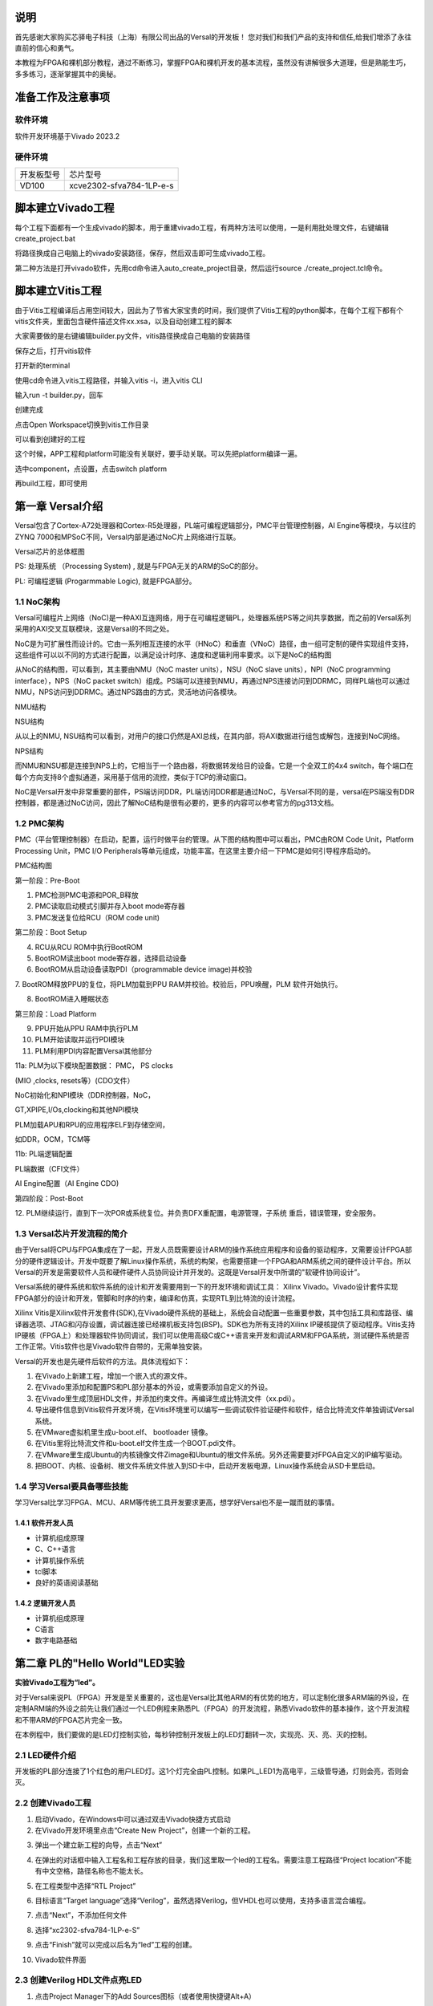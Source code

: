 说明
=====

首先感谢大家购买芯驿电子科技（上海）有限公司出品的Versal的开发板！
您对我们和我们产品的支持和信任,给我们增添了永往直前的信心和勇气。

本教程为FPGA和裸机部分教程，通过不断练习，掌握FPGA和裸机开发的基本流程，虽然没有讲解很多大道理，但是熟能生巧，多多练习，逐渐掌握其中的奥秘。


准备工作及注意事项
==================

软件环境
--------

软件开发环境基于Vivado 2023.2

硬件环境
--------

+---------------------------------+------------------------------------+
| 开发板型号                      | 芯片型号                           |
+---------------------------------+------------------------------------+
| VD100                           | xcve2302-sfva784-1LP-e-s           |
+---------------------------------+------------------------------------+

脚本建立Vivado工程
==================

每个工程下面都有一个生成vivado的脚本，用于重建vivado工程，有两种方法可以使用，一是利用批处理文件，右键编辑create_project.bat

.. image:: images/media/image4.png
   :width: 1.16181in
   :height: 0.24653in

.. image:: images/media/image5.png
   :width: 2.26528in
   :height: 0.91042in

将路径换成自己电脑上的vivado安装路径，保存，然后双击即可生成vivado工程。

.. image:: images/media/image6.png
   :width: 5.09931in
   :height: 0.28889in

第二种方法是打开vivado软件，先用cd命令进入auto_create_project目录，然后运行source
./create_project.tcl命令。

脚本建立Vitis工程
=================

由于Vitis工程编译后占用空间较大，因此为了节省大家宝贵的时间，我们提供了Vitis工程的python脚本，在每个工程下都有个vitis文件夹，里面包含硬件描述文件xx.xsa，以及自动创建工程的脚本

.. image:: images/media/image7.png
   :width: 2.77083in
   :height: 0.77292in

大家需要做的是右键编辑builder.py文件，vitis路径换成自己电脑的安装路径

.. image:: images/media/image8.png
   :width: 3.76042in
   :height: 0.47014in

保存之后，打开vitis软件

.. image:: images/media/image9.png
   :width: 3.18611in
   :height: 2.00833in

打开新的terminal

.. image:: images/media/image10.png
   :width: 3.92222in
   :height: 0.67569in

使用cd命令进入vitis工程路径，并输入vitis -i，进入vitis CLI

.. image:: images/media/image11.png
   :width: 4.89236in
   :height: 1.2125in

输入run -t builder.py，回车

.. image:: images/media/image12.png
   :width: 4.07917in
   :height: 0.43889in

创建完成

.. image:: images/media/image13.png
   :width: 4.22778in
   :height: 1.40972in

点击Open Workspace切换到vitis工作目录

.. image:: images/media/image14.png
   :width: 4.29444in
   :height: 2.11319in

可以看到创建好的工程

.. image:: images/media/image15.png
   :width: 3.68264in
   :height: 1.84306in

这个时候，APP工程和platform可能没有关联好，要手动关联。可以先把platform编译一遍。

.. image:: images/media/image16.png
   :width: 3.67222in
   :height: 0.95764in

选中component，点设置，点击switch platform

.. image:: images/media/image17.png
   :width: 5.22153in
   :height: 4.05833in

.. image:: images/media/image18.png
   :width: 5.09306in
   :height: 1.38611in

再build工程，即可使用

.. image:: images/media/image19.png
   :width: 4.05625in
   :height: 1.15278in

第一章 Versal介绍
==================

Versal包含了Cortex-A72处理器和Cortex-R5处理器，PL端可编程逻辑部分，PMC平台管理控制器，AI
Engine等模块，与以往的ZYNQ
7000和MPSoC不同，Versal内部是通过NoC片上网络进行互联。

.. image:: images/media/image20.png
   :width: 5.83819in
   :height: 5.02917in

Versal芯片的总体框图

PS: 处理系统 （Processing System) , 就是与FPGA无关的ARM的SoC的部分。

PL: 可编程逻辑 (Progarmmable Logic), 就是FPGA部分。

1.1 NoC架构 
------------

Versal可编程片上网络（NoC)是一种AXI互连网络，用于在可编程逻辑PL，处理器系统PS等之间共享数据，而之前的Versal系列采用的AXI交叉互联模块，这是Versal的不同之处。

NoC是为可扩展性而设计的。它由一系列相互连接的水平（HNoC）和垂直（VNoC）路径，由一组可定制的硬件实现组件支持，这些组件可以以不同的方式进行配置，以满足设计时序、速度和逻辑利用率要求。以下是NoC的结构图

.. image:: images/media/image21.png
   :width: 5.84931in
   :height: 3.97153in

从NoC的结构图，可以看到，其主要由NMU（NoC master units），NSU（NoC slave
units），NPI（NoC programming interface），NPS（NoC packet
switch）组成。PS端可以连接到NMU，再通过NPS连接访问到DDRMC，同样PL端也可以通过NMU，NPS访问到DDRMC。通过NPS路由的方式，灵活地访问各模块。

.. image:: images/media/image22.png
   :width: 5.71319in
   :height: 3.05764in

NMU结构

.. image:: images/media/image23.png
   :width: 6.00069in
   :height: 2.40208in

NSU结构

从以上的NMU,
NSU结构可以看到，对用户的接口仍然是AXI总线，在其内部，将AXI数据进行组包或解包，连接到NoC网络。

.. image:: images/media/image24.png
   :width: 2.71458in
   :height: 2.71944in

NPS结构

而NMU和NSU都是连接到NPS上的，它相当于一个路由器，将数据转发给目的设备。它是一个全双工的4x4
switch，每个端口在每个方向支持8个虚拟通道，采用基于信用的流控，类似于TCP的滑动窗口。

NoC是Versal开发中非常重要的部件，PS端访问DDR，PL端访问DDR都是通过NoC，与Versal不同的是，versal在PS端没有DDR控制器，都是通过NoC访问，因此了解NoC结构是很有必要的，更多的内容可以参考官方的pg313文档。

1.2 PMC架构
-------------

PMC（平台管理控制器）在启动，配置，运行时做平台的管理。从下图的结构图中可以看出，PMC由ROM
Code Unit，Platform Processing Unit，PMC I/O
Peripherals等单元组成，功能丰富。在这里主要介绍一下PMC是如何引导程序启动的。

.. image:: images/media/image25.png
   :width: 5.84861in
   :height: 6.04444in

PMC结构图

.. image:: images/media/image26.png
   :width: 4.77431in
   :height: 3.00417in

第一阶段：Pre-Boot

1. PMC检测PMC电源和POR_B释放

2. PMC读取启动模式引脚并存入boot mode寄存器

3. PMC发送复位给RCU（ROM code unit)

.. image:: images/media/image27.png
   :width: 4.62431in
   :height: 3.62917in

第二阶段：Boot Setup

4. RCU从RCU ROM中执行BootROM

5. BootROM读出boot mode寄存器，选择启动设备

6. BootROM从启动设备读取PDI（programmable device image)并校验

7. BootROM释放PPU的复位，将PLM加载到PPU RAM并校验。校验后，PPU唤醒，PLM
软件开始执行。

8. BootROM进入睡眠状态

.. image:: images/media/image28.png
   :width: 4.77431in
   :height: 3.27153in

第三阶段：Load Platform

9. PPU开始从PPU RAM中执行PLM

10. PLM开始读取并运行PDI模块

11. PLM利用PDI内容配置Versal其他部分

11a: PLM为以下模块配置数据： PMC， PS clocks

(MIO ,clocks, resets等）(CDO文件）

NoC初始化和NPI模块（DDR控制器，NoC，

GT,XPIPE,I/Os,clocking和其他NPI模块

PLM加载APU和RPU的应用程序ELF到存储空间，

如DDR，OCM，TCM等

11b: PL端逻辑配置

PL端数据（CFI文件）

AI Engine配置（AI Engine CDO)

.. image:: images/media/image28.png
   :width: 4.77431in
   :height: 3.27153in

第四阶段：Post-Boot

12.
PLM继续运行，直到下一次POR或系统复位。并负责DFX重配置，电源管理，子系统
重启，错误管理，安全服务。

1.3 Versal芯片开发流程的简介
-----------------------------

由于Versal将CPU与FPGA集成在了一起，开发人员既需要设计ARM的操作系统应用程序和设备的驱动程序，又需要设计FPGA部分的硬件逻辑设计。开发中既要了解Linux操作系统，系统的构架，也需要搭建一个FPGA和ARM系统之间的硬件设计平台。所以Versal的开发是需要软件人员和硬件硬件人员协同设计并开发的。这既是Versal开发中所谓的"软硬件协同设计”。

Versal系统的硬件系统和软件系统的设计和开发需要用到一下的开发环境和调试工具：
Xilinx
Vivado。Vivado设计套件实现FPGA部分的设计和开发，管脚和时序的约束，编译和仿真，实现RTL到比特流的设计流程。

Xilinx
Vitis是Xilinx软件开发套件(SDK),在Vivado硬件系统的基础上，系统会自动配置一些重要参数，其中包括工具和库路径、编译器选项、JTAG和闪存设置，调试器连接已经裸机板支持包(BSP)。SDK也为所有支持的Xilinx
IP硬核提供了驱动程序。Vitis支持IP硬核（FPGA上）和处理器软件协同调试，我们可以使用高级C或C++语言来开发和调试ARM和FPGA系统，测试硬件系统是否工作正常。Vitis软件也是Vivado软件自带的，无需单独安装。

Versal的开发也是先硬件后软件的方法。具体流程如下：

1) 在Vivado上新建工程，增加一个嵌入式的源文件。

2) 在Vivado里添加和配置PS和PL部分基本的外设，或需要添加自定义的外设。

3) 在Vivado里生成顶层HDL文件，并添加约束文件。再编译生成比特流文件（xx.pdi）。

4) 导出硬件信息到Vitis软件开发环境，在Vitis环境里可以编写一些调试软件验证硬件和软件，结合比特流文件单独调试Versal系统。

5) 在VMware虚拟机里生成u-boot.elf、 bootloader 镜像。

6) 在Vitis里将比特流文件和u-boot.elf文件生成一个BOOT.pdi文件。

7) 在VMware里生成Ubuntu的内核镜像文件Zimage和Ubuntu的根文件系统。另外还需要要对FPGA自定义的IP编写驱动。

8) 把BOOT、内核、设备树、根文件系统文件放入到SD卡中，启动开发板电源，Linux操作系统会从SD卡里启动。

1.4 学习Versal要具备哪些技能
------------------------------

学习Versal比学习FPGA、MCU、ARM等传统工具开发要求更高，想学好Versal也不是一蹴而就的事情。

1.4.1 软件开发人员
~~~~~~~~~~~~~~~~~~~

-  计算机组成原理

-  C、C++语言

-  计算机操作系统

-  tcl脚本

-  良好的英语阅读基础

1.4.2 逻辑开发人员
~~~~~~~~~~~~~~~~~~~

-  计算机组成原理

-  C语言

-  数字电路基础

第二章 PL的"Hello World"LED实验
================================

**实验Vivado工程为“led”。**

对于Versal来说PL（FPGA）开发是至关重要的，这也是Versal比其他ARM的有优势的地方，可以定制化很多ARM端的外设，在定制ARM端的外设之前先让我们通过一个LED例程来熟悉PL（FPGA）的开发流程，熟悉Vivado软件的基本操作，这个开发流程和不带ARM的FPGA芯片完全一致。

在本例程中，我们要做的是LED灯控制实验，每秒钟控制开发板上的LED灯翻转一次，实现亮、灭、亮、灭的控制。

2.1 LED硬件介绍
----------------

开发板的PL部分连接了1个红色的用户LED灯。这1个灯完全由PL控制。如果PL_LED1为高电平，三级管导通，灯则会亮，否则会灭。

.. image:: images/media/image29.png
   :width: 3.22222in
   :height: 2.47569in

2.2 创建Vivado工程
--------------------

1) 启动Vivado，在Windows中可以通过双击Vivado快捷方式启动

2) 在Vivado开发环境里点击“Create New Project”，创建一个新的工程。

.. image:: images/media/image30.png
   :width: 4.90245in
   :height: 3.54576in

3) 弹出一个建立新工程的向导，点击“Next”

.. image:: images/media/image31.png
   :width: 4.82126in
   :height: 4.08408in

4) 在弹出的对话框中输入工程名和工程存放的目录，我们这里取一个led的工程名。需要注意工程路径“Project
   location”不能有中文空格，路径名称也不能太长。

.. image:: images/media/image32.png
   :width: 4.85347in
   :height: 3.06944in

5) 在工程类型中选择“RTL Project”

.. image:: images/media/image33.png
   :width: 5.26181in
   :height: 3.32917in

6) 目标语言“Target
   language”选择“Verilog”，虽然选择Verilog，但VHDL也可以使用，支持多语言混合编程。

.. image:: images/media/image34.png
   :width: 5.20556in
   :height: 3.27708in

7) 点击“Next”，不添加任何文件

.. image:: images/media/image35.png
   :width: 5.39514in
   :height: 3.34097in

8) 选择“xc2302-sfva784-1LP-e-S”

.. image:: images/media/image36.png
   :width: 5.13403in
   :height: 4.59444in

9) 点击“Finish”就可以完成以后名为“led”工程的创建。

.. image:: images/media/image37.png
   :width: 5.40347in
   :height: 3.40417in

10) Vivado软件界面

.. image:: images/media/image38.png
   :width: 4.61346in
   :height: 3.97672in

2.3 创建Verilog HDL文件点亮LED
-------------------------------

1) 点击Project Manager下的Add Sources图标（或者使用快捷键Alt+A）

.. image:: images/media/image39.png
   :width: 3.88736in
   :height: 2.26719in

2) 选择添加或创建设计源文件“Add or create design sources”,点击“Next”

.. image:: images/media/image40.png
   :width: 5.11453in
   :height: 3.45338in

3) 选择创建文件“Create File”

.. image:: images/media/image41.png
   :width: 5.19748in
   :height: 3.5094in

4) 文件名“File name”设置为“led”，点击“OK”

.. image:: images/media/image42.png
   :width: 4.86244in
   :height: 3.28317in

5) 点击“Finish”,完成“led.v”文件添加

.. image:: images/media/image43.png
   :width: 4.89769in
   :height: 3.30698in

6) 在弹出的模块定义“Define
   Module”,中可以指定“led.v”文件的模块名称“Module
   name”,这里默认不变为“led”，还可以指定一些端口，这里暂时不指定，点击“OK”。

.. image:: images/media/image44.png
   :width: 4.48908in
   :height: 3.21372in

7) 在弹出的对话框中选择“Yes”

.. image:: images/media/image45.png
   :width: 4.33533in
   :height: 3.10366in

8) 双击“led.v”可以打开文件，然后编辑

.. image:: images/media/image46.png
   :width: 4.52898in
   :height: 3.45462in

9) 编写“led.v”,这里定义了一个32位的寄存器timer,
   用于循环计数0~199999999(1秒钟), 计数到199999999(1秒)的时候,
   寄存器timer变为0，并翻转四个LED。这样原来LED是灭的话，就会点亮，如果原来LED为亮的话，就会熄灭。由于输入时钟为200MHz的差分时钟，因此需要添加IBUFDS原语连接差分信号，编写好后的代码如下：

+-----------------------------------------------------------------------+
| \`timescale 1ns **/** 1ps                                             |
|                                                                       |
| **module** led\ **(**                                                 |
|                                                                       |
| //Differential system clock                                           |
|                                                                       |
| **input** sys_clk_p\ **,**                                            |
|                                                                       |
| **input** sys_clk_n\ **,**                                            |
|                                                                       |
| **input** rst_n\ **,**                                                |
|                                                                       |
| **output** **reg** led                                                |
|                                                                       |
| **);**                                                                |
|                                                                       |
| **reg[**\ 31\ **:**\ 0\ **]** timer_cnt\ **;**                        |
|                                                                       |
| **wire** sys_clk **;**                                                |
|                                                                       |
| IBUFDS IBUFDS_inst **(**                                              |
|                                                                       |
| **.**\ O\ **(**\ sys_clk\ **),** // Buffer output                     |
|                                                                       |
| **.**\ I\ **(**\ sys_clk_p\ **),** // Diff_p buffer input (connect    |
| directly to top-level port)                                           |
|                                                                       |
| **.**\ IB\ **(**\ sys_clk_n\ **)** // Diff_n buffer input (connect    |
| directly to top-level port)                                           |
|                                                                       |
| **);**                                                                |
|                                                                       |
| **always@(posedge** sys_clk\ **)**                                    |
|                                                                       |
| **begin**                                                             |
|                                                                       |
| **if** **(!**\ rst_n\ **)**                                           |
|                                                                       |
| **begin**                                                             |
|                                                                       |
| led **<=** 1'b0 **;**                                                 |
|                                                                       |
| timer_cnt **<=** 32'd0 **;**                                          |
|                                                                       |
| **end**                                                               |
|                                                                       |
| **else** **if(**\ timer_cnt **>=** 32'd199_999_999\ **)** //1 second  |
| counter, 200M-1=199999999                                             |
|                                                                       |
| **begin**                                                             |
|                                                                       |
| led **<=** **~**\ led\ **;**                                          |
|                                                                       |
| timer_cnt **<=** 32'd0\ **;**                                         |
|                                                                       |
| **end**                                                               |
|                                                                       |
| **else**                                                              |
|                                                                       |
| **begin**                                                             |
|                                                                       |
| led **<=** led\ **;**                                                 |
|                                                                       |
| timer_cnt **<=** timer_cnt **+** 32'd1\ **;**                         |
|                                                                       |
| **end**                                                               |
|                                                                       |
| **end**                                                               |
|                                                                       |
| **endmodule**                                                         |
+-----------------------------------------------------------------------+

10) 编写好代码后保存

2.4 添加管脚约束
-----------------

Vivado使用的约束文件格式为xdc文件。xdc文件里主要是完成管脚的约束,时钟的约束,
以及组的约束。这里我们需要对led.v程序中的输入输出端口分配到FPGA的真实管脚上。

1) 新建约束文件

.. image:: images/media/image47.png
   :width: 5.99722in
   :height: 2.96736in

2) Create File

.. image:: images/media/image48.png
   :width: 4.95556in
   :height: 3.31319in

.. image:: images/media/image49.png
   :width: 2.33472in
   :height: 1.8in

3) 将复位信号rst_n绑定到PL端的按键，给LED和时钟分配管脚、电平标准，约束如下

.. image:: images/media/image50.png
   :width: 4.82986in
   :height: 1.96389in

+-----------------------------------------------------------------------+
| set_property PACKAGE_PIN AB23 [get_ports sys_clk_p]                   |
|                                                                       |
| set_property PACKAGE_PIN F21 [get_ports rst_n]                        |
|                                                                       |
| set_property PACKAGE_PIN E20 [get_ports led]                          |
|                                                                       |
| set_property IOSTANDARD LVCMOS15 [get_ports led]                      |
|                                                                       |
| set_property IOSTANDARD LVCMOS15 [get_ports rst_n]                    |
|                                                                       |
| set_property IOSTANDARD LVDS15 [get_ports sys_clk_p]                  |
|                                                                       |
| create_clock -period 5.000 -name sys_clk_p -waveform {0.000 2.500}    |
| [get_ports sys_clk_p]                                                 |
+-----------------------------------------------------------------------+

2.5 生成pdi文件
-----------------

1) 编译的过程可以细分为综合、布局布线、生成bit文件等，这里我们直接点击“Generate
   Device Image”,直接生成pdi文件。

.. image:: images/media/image51.png
   :width: 1.8375in
   :height: 0.75069in

2) 在弹出的对话框中可以选择任务数量，这里和CPU核心数有关，一般数字越大，编译越快，点击“OK”

.. image:: images/media/image52.png
   :width: 2.2739in
   :height: 1.78158in

3)  编译的时候发现有报错

    .. image:: images/media/image53.png
       :width: 5.98611in
       :height: 0.78264in

    [DRC CIPS-2] Versal CIPS exists check - wdi: Versal designs must
    contain a CIPS IP in the netlist hierarchy to function properly.
    Please create an instance of the CIPS IP and configure it. Without a
    CIPS IP in the design, Vivado will not generate a CDO for the PMC,
    an elf for the PLM.

    从报错来看，versal设计是必须包含CIPS的，也就是PS端，因此需要添加CIPS核。

4)  选择Create Block Design

    .. image:: images/media/image54.png
       :width: 2.26458in
       :height: 2.29792in

    .. image:: images/media/image55.png
       :width: 3.19792in
       :height: 1.73125in

5)  添加CIPS

    .. image:: images/media/image56.png
       :width: 5.19167in
       :height: 2.67778in

    .. image:: images/media/image57.png
       :width: 2.63333in
       :height: 2.09792in

6)  双击CIPS，选择PL_Subsystem，只有PL端的逻辑

    .. image:: images/media/image58.png
       :width: 4.18542in
       :height: 3.7875in

7)  右键Generate Output products

    .. image:: images/media/image59.png
       :width: 2.89653in
       :height: 1.85833in

    .. image:: images/media/image60.png
       :width: 2.08403in
       :height: 2.85278in

8)  之后右键创建HDL

    .. image:: images/media/image61.png
       :width: 3.44167in
       :height: 1.77569in

    .. image:: images/media/image62.png
       :width: 3.06875in
       :height: 1.50694in

9)  在led.v中例化PS端文件

    .. image:: images/media/image63.png
       :width: 1.49444in
       :height: 0.55972in

    .. image:: images/media/image64.png
       :width: 3.28958in
       :height: 1.52986in

10) 之后再Generate
    Bitstream，编译中没有任何错误，编译完成，弹出一个对话框让我们选择后续操作，可以选择“Open
    Hardware Manger”，当然，也可以选择“Cancel”，我们这里选择
    “Cancel”，先不下载。

.. image:: images/media/image65.png
   :width: 2.51597in
   :height: 1.51181in

2.6 Vivado仿真
---------------

接下来我们不妨小试牛刀，利用Vivado自带的仿真工具来输出波形验证流水灯程序设计结果和我们的预想是否一致（注意：在生成bit文件之前也可以仿真）。具体步骤如下：

1. 设置Vivado的仿真配置，右击SIMULATION中Simulation Settings。

.. image:: images/media/image66.png
   :width: 2.71162in
   :height: 2.82275in

2. 在Simulation
   Settings窗口中进行如下图来配置，这里设置成50ms（根据需要自行设定）,其它按默认设置，单击OK完成。

.. image:: images/media/image67.png
   :width: 4.16967in
   :height: 3.68114in

3. 添加激励测试文件，点击Project Manager下的Add
   Sources图标,按下图设置后单击Next。

.. image:: images/media/image68.png
   :width: 4.24388in
   :height: 2.19655in

4. 点击Create File生成仿真激励文件。

.. image:: images/media/image69.png
   :width: 3.47146in
   :height: 2.72528in

在弹出的对话框中输入激励文件的名字，这里我们输入名为vtf_led_test。

.. image:: images/media/image70.png
   :width: 2.21088in
   :height: 1.80096in

5. 点击Finish按钮返回。

.. image:: images/media/image71.png
   :width: 3.95375in
   :height: 3.03139in

这里我们先不添加IO Ports，点击OK。

.. image:: images/media/image72.png
   :width: 3.1395in
   :height: 2.2426in

在Simulation
Sources目录下多了一个刚才添加的vtf_led_test文件。双击打开这个文件，可以看到里面只有module名的定义，其它都没有。

.. image:: images/media/image73.png
   :width: 4.14019in
   :height: 2.71368in

6. 接下去我们需要编写这个vtf_led_test.v文件的内容。首先定义输入和输出信号，然后需要实例化led_test模块，让led_test程序作为本测试程序的一部分。再添加复位和时钟的激励。完成后的vtf_led_test.v文件如下：

+-----------------------------------------------------------------------+
| \`timescale 1ns **/** 1ps                                             |
|                                                                       |
| // Module Name: vtf_led_test                                          |
|                                                                       |
|                                                                       |
| **module** vtf_led_test\ **;**                                        |
|                                                                       |
| // Inputs                                                             |
|                                                                       |
| **reg** sys_clk_p\ **;**                                              |
|                                                                       |
| **reg** rst_n **;**                                                   |
|                                                                       |
| **wire** sys_clk_n\ **;**                                             |
|                                                                       |
| // Outputs                                                            |
|                                                                       |
| **wire** led\ **;**                                                   |
|                                                                       |
| // Instantiate the Unit Under Test (UUT)                              |
|                                                                       |
| led uut **(**                                                         |
|                                                                       |
| **.**\ sys_clk_p\ **(**\ sys_clk_p\ **),**                            |
|                                                                       |
| **.**\ sys_clk_n\ **(**\ sys_clk_n\ **),**                            |
|                                                                       |
| **.**\ rst_n\ **(**\ rst_n\ **),**                                    |
|                                                                       |
| **.**\ led\ **(**\ led\ **)**                                         |
|                                                                       |
| **);**                                                                |
|                                                                       |
| **initial**                                                           |
|                                                                       |
| **begin**                                                             |
|                                                                       |
| // Initialize Inputs                                                  |
|                                                                       |
| sys_clk_p **=** 0\ **;**                                              |
|                                                                       |
| rst_n **=** 0\ **;**                                                  |
|                                                                       |
| // Wait for global reset to finish                                    |
|                                                                       |
| **#**\ 1000\ **;**                                                    |
|                                                                       |
| rst_n **=** 1\ **;**                                                  |
|                                                                       |
| **end**                                                               |
|                                                                       |
| //Create clock                                                        |
|                                                                       |
| **always** **#**\ 2.5 sys_clk_p **=** **~** sys_clk_p\ **;**          |
|                                                                       |
| **assign** sys_clk_n **=** **~**\ sys_clk_p **;**                     |
|                                                                       |
| **endmodule**                                                         |
+-----------------------------------------------------------------------+

7) 编写好后保存，vtf_led_test.v自动成了这个仿真Hierarchy的顶层了，它下面是设计文件led_test.v。

.. image:: images/media/image74.png
   :width: 2.63408in
   :height: 2.45107in

8) 点击Run Simulation按钮，再选择Run Behavioral
   Simulation。这里我们做一下行为级的仿真就可以了。

.. image:: images/media/image75.png
   :width: 2.88031in
   :height: 3.23482in

如果没有错误，Vivado中的仿真软件开始工作了。

9)
在弹出仿真界面后如下图，界面是仿真软件自动运行到仿真设置的50ms的波形。

.. image:: images/media/image76.png
   :width: 6.00417in
   :height: 1.23611in

由于LED[3：0]在程序中设计的状态变化时间长，而仿真又比较耗时，在这里观测timer[31:0]计数器变化。把它放到Wave中观察(点击Scope界面下的uut，
再右键选择Objects界面下的timer， 在弹出的下拉菜单里选择Add Wave
Window)。

.. image:: images/media/image77.png
   :width: 3.82425in
   :height: 2.22484in

添加后timer显示在Wave的波形界面上，如下图所示。

.. image:: images/media/image78.png
   :width: 4.75283in
   :height: 1.31547in

10) 点击如下标注的Restart按钮复位一下，再点击Run
All按钮。（需要耐心！！！），可以看到仿真波形与设计相符。（注意：仿真的时间越长，仿真的波形文件占用的磁盘空间越大，波形文件在工程目录的xx.sim文件夹）

.. image:: images/media/image79.png
   :width: 4.16502in
   :height: 1.82527in

.. image:: images/media/image80.png
   :width: 6.00417in
   :height: 1.37986in

我们可以看到led的信号会变成1，说明LED灯会变亮。

2.7 下载
----------

1) 连接好开发板的JTAG接口，给开发板上电，注意拔码开关要选择JTAG模式，也就是全部拔到”ON”，“ON”代表的值是0，不用JTAG模式，下载会报错。

.. image:: images/media/image81.png
   :width: 5.50347in
   :height: 3.82569in

.. image:: images/media/image82.png
   :width: 4.09375in
   :height: 2.23403in

2) 在“HARDWARE MANAGER”界面点击“Auto Connect”，自动连接设备

.. image:: images/media/image83.png
   :width: 3.01461in
   :height: 2.12162in

3) 选择芯片，右键“Program Device...”

.. image:: images/media/image84.png
   :width: 3.34583in
   :height: 2.10347in

4) 在弹出窗口中点击“Program”

.. image:: images/media/image85.png
   :width: 3.53194in
   :height: 1.88056in

5) 等待下载

.. image:: images/media/image86.png
   :width: 3.18855in
   :height: 0.87404in

6) 下载完成以后，我们可以看到PL
   LED开始每秒变化一次。到此为止Vivado简单流程体验完成。后面的章节会介绍如果把程序烧录到Flash，需要PS系统的配合才能完成，只有PL的工程不能直接烧写Flash。在”体验ARM，裸机输出”Hello
   World”一章的常见问题中有介绍。

2.8 实验总结
--------------

本章节介绍了如何在PL端开发程序，包括工程建立，约束，仿真等方法，在后续的代码开发方式中皆可参考此方法。

第三章 PL通过NoC读写DDR4实验
=============================

**实验VIvado工程为“pl_rw_ddr”。**

3.1 硬件介绍
--------------

开发板的PL端有4颗16bit ddr4

.. image:: images/media/image87.png
   :width: 4.39028in
   :height: 2.6in

3.2 Vivado工程建立
--------------------

Versal的DDR4是通过NoC访问，因此需要添加NoC IP进行配置。

3.2.1 创建一个Block design并配置NoC
~~~~~~~~~~~~~~~~~~~~~~~~~~~~~~~~~~~~

1)  选择Create Block Design

    .. image:: images/media/image54.png
       :width: 2.26458in
       :height: 2.29792in

    .. image:: images/media/image88.png
       :width: 3.01319in
       :height: 1.87153in

2)  添加CIPS

    .. image:: images/media/image56.png
       :width: 5.19167in
       :height: 2.67778in

    .. image:: images/media/image57.png
       :width: 2.63333in
       :height: 2.09792in

3)  双击CIPS，选择PL_Subsystem，只有PL端的逻辑

    .. image:: images/media/image58.png
       :width: 4.18542in
       :height: 3.7875in

4)  添加NoC IP

    .. image:: images/media/image89.png
       :width: 2.42222in
       :height: 2.80486in

5)  配置NoC

    选择一个AXI Slave和AXI Clock，选择”Single Memory Controller”

    .. image:: images/media/image90.png
       :width: 5.60972in
       :height: 3.17778in

    选择Inputs为PL

    .. image:: images/media/image91.png
       :width: 6in
       :height: 1.225in

    连接port

    .. image:: images/media/image92.png
       :width: 6.01389in
       :height: 1.39028in

    DDR4配置

    .. image:: images/media/image93.png
       :width: 5.39792in
       :height: 3.20069in

    .. image:: images/media/image94.png
       :width: 5.99583in
       :height: 2.42569in

    配置完成，点击OK

6)  配置CIPS，添加复位

    .. image:: images/media/image95.png
       :width: 1.79444in
       :height: 0.89931in

    .. image:: images/media/image96.png
       :width: 3.64028in
       :height: 3.11458in

    .. image:: images/media/image97.png
       :width: 3.52014in
       :height: 3.04236in

    .. image:: images/media/image98.png
       :width: 2.83056in
       :height: 2.25486in

    点击Finish

7)  添加Clocking Wizard，配置输出时钟150MHz，作为PL端读写时钟

    .. image:: images/media/image99.png
       :width: 1.37014in
       :height: 0.62917in

    .. image:: images/media/image100.png
       :width: 5.625in
       :height: 1.73681in

8)  添加IBUFDS为NoC和Clocking
    Wizard提供参考时钟，并导出S00_AXI，CH0_DDR4_0等总线，添加axi_clk,axi_resetn为PL端提供时钟和复位。

    .. image:: images/media/image101.png
       :width: 5.99167in
       :height: 2.18958in

    双击参考时钟引脚，并配置频率为200MHz

    .. image:: images/media/image102.png
       :width: 2.75208in
       :height: 1.58056in

    双击AXI总线，并配置

    .. image:: images/media/image103.png
       :width: 4.45972in
       :height: 3.44375in

    .. image:: images/media/image104.png
       :width: 4.12431in
       :height: 2.81597in

9)  分配地址

    .. image:: images/media/image105.png
       :width: 5.42708in
       :height: 1.325in

    .. image:: images/media/image106.png
       :width: 6.00278in
       :height: 1.41458in

10) Create HDL

    .. image:: images/media/image107.png
       :width: 4.37083in
       :height: 1.55972in

3.2.2 添加其他测试代码
~~~~~~~~~~~~~~~~~~~~~~~~~

其他代码主要功能是读写ddr4并比较数据是否一致，这里不做详细介绍，可参考工程代码。

.. image:: images/media/image108.png
   :width: 3.17708in
   :height: 2.13056in

1) 在mem_test.v中添加mark_debug调试

.. image:: images/media/image109.png
   :width: 3.94143in
   :height: 2.8396in

2) 引脚绑定

   .. image:: images/media/image110.png
      :width: 1.65069in
      :height: 1.32917in

3) 综合

   .. image:: images/media/image111.png
      :width: 1.95694in
      :height: 0.85278in

3. 综合完成后点击Set up debug

   .. image:: images/media/image112.png
      :width: 1.72292in
      :height: 2.53125in

   .. image:: images/media/image113.png
      :width: 3.80139in
      :height: 2.40208in

   .. image:: images/media/image114.png
      :width: 3.98681in
      :height: 2.53333in

   根据需求设置采样点数

   .. image:: images/media/image115.png
      :width: 4.25069in
      :height: 2.7125in

   .. image:: images/media/image116.png
      :width: 4.31111in
      :height: 2.74792in

   之后保存，并生成pdi文件

   .. image:: images/media/image51.png
      :width: 1.8375in
      :height: 0.75069in

3.3 下载调试
--------------

生成pdi文件以后，使用JTAG下载到开发板，在MIG_1窗口会显示DDR4校准等信息

.. image:: images/media/image117.png
   :width: 6.00278in
   :height: 3.32917in

在hw_ila_1中可以查看调试信号

.. image:: images/media/image118.png
   :width: 6in
   :height: 3.0125in


3.4 实验总结
--------------

本实验通过PL端Verilog代码直接读写ddr4，主要了解NoC的配置方法，如何通过NoC访问DDR4，后续的实验中都要用到此配置。

第四章 LVDS液晶屏显示实验
==========================

**实验Vivado工程为“lvds_lcd”。**

本章介绍lvds lcd液晶屏的color bar显示。


4.1 硬件介绍
---------------

ALINX黑金7寸LCD屏模块(AN7000)采用IVO的7寸TFT LCD液晶屏,
液晶屏的型号为M070AWAD R0。AN7000 LCD屏模块由TFT
液晶屏和驱动板组成，具体参数可以参考AN7000的用户手册。AN7000实物照片如下：

.. image:: images/media/image119.png
   :alt: \_K4A5291
   :width: 5.37431in
   :height: 3.34722in

AN7000 LCD屏正面图

4.2 程序设计
-------------

1) 与PL的“Hello World” LED实验一样，添加一个block
   design，并添加CIPS核，配置成PL Subsystem

   .. image:: images/media/image120.png
      :width: 2.17639in
      :height: 1.05556in

2. 添加LVDS LCD的控制器IP

   .. image:: images/media/image121.png
      :width: 1.78542in
      :height: 1.19028in

3. 添加Advanced IO Wizard，并配置

   .. image:: images/media/image122.png
      :width: 4.32222in
      :height: 3.34167in

   .. image:: images/media/image123.png
      :width: 4.3in
      :height: 2.89028in

   .. image:: images/media/image124.png
      :width: 4.62847in
      :height: 2.30694in

4. 连接如下

   .. image:: images/media/image125.png
      :width: 5.68681in
      :height: 2.65486in

5. 添加color bar文件，并拖到block design中，并连接

   .. image:: images/media/image126.png
      :width: 3.91597in
      :height: 1.97222in

   在video_define.v中定义VIDEO_1280_720，因为LCD分辨率是1280*720

   .. image:: images/media/image127.png
      :width: 1.94861in
      :height: 0.59722in

6. 生成HDL文件

   .. image:: images/media/image128.png
      :width: 2.46181in
      :height: 1.31875in

7. 添加其他一些信号

   .. image:: images/media/image129.png
      :width: 5.85069in
      :height: 2.89861in

8. 约束引脚

   .. image:: images/media/image130.png
      :width: 2.33611in
      :height: 1.44097in

9. 生成pdi文件

   .. image:: images/media/image51.png
      :width: 1.8375in
      :height: 0.75069in

4.3 实验现象
--------------

连接好LCD屏，下载程序，即可看到彩条显示。

.. image:: images/media/image131.png
   :width: 3.72014in
   :height: 4.87708in

.. image:: images/media/image132.png
   :width: 5.35347in
   :height: 3.80694in

第五章 GTYP收发器误码率测试IBERT实验
======================================

**实验VIvado工程为“ibert_test”,目录中还有一个“ibert_ex”，是生成的测试工程。**

Vidado软件为我们提供了强大的误码率测试器IBERT，不但可以测试误码率还能测试眼图，给我们使用高速收发器带来很大的便利，本实验做个抛砖引玉，简单介绍IBERT的使用。


5.1 硬件介绍
--------------

使用IBERT测试误码率和眼图必须有个收发环通的硬件，开发板上有2个SFP光纤接口，本实验把2个光接口收发两两连接，形成2个收发环通链路。

.. _vivado工程建立-1:

5.2 Vivado工程建立
--------------------

1) 新建一个工程名为“ibert_test”

2) 在“IP Catalog”中搜索“gt”快速找到“Versal ACAPs Transceivers
   Wizard”,双击

.. image:: images/media/image133.png
   :width: 5.99722in
   :height: 1.49167in

3)  “Component Name”改为”ibert”，并修改preset为“Aurora 64B/66B”

    .. image:: images/media/image134.png
       :width: 6.00208in
       :height: 3.88889in

4)  点击Transceiver Configs Protocol 0，配置发送和接收参数，点击OK

    .. image:: images/media/image135.png
       :width: 3.72083in
       :height: 1.70903in

    .. image:: images/media/image136.png
       :width: 6.00347in
       :height: 4.52292in

    .. image:: images/media/image137.png
       :width: 5.99722in
       :height: 4.48472in

5)  点击Generate

    .. image:: images/media/image138.png
       :width: 2.625in
       :height: 3.27153in

6)  右键“Open IP Example Design...”,选择example工程路径

    .. image:: images/media/image139.png
       :width: 3.3875in
       :height: 2.54236in

    .. image:: images/media/image140.png
       :width: 3.84653in
       :height: 1.75556in

7)  添加buffer连接到apb3clk

    .. image:: images/media/image141.png
       :width: 5.9875in
       :height: 3.14722in

8)  添加反向器连接到复位

    .. image:: images/media/image142.png
       :width: 5.99514in
       :height: 1.95069in

9)  其他一些信号配置为常数0

    .. image:: images/media/image143.png
       :width: 3.93056in
       :height: 3.19722in

10) 删除输出信号

    .. image:: images/media/image144.png
       :width: 2.025in
       :height: 1.57778in

11) 配置sfp_disable为0

    .. image:: images/media/image145.png
       :width: 4.46458in
       :height: 1.00556in

12) 将CIPS改成PL Subsystem

    .. image:: images/media/image146.png
       :width: 5.47014in
       :height: 4.74514in

13) 约束引脚

    .. image:: images/media/image147.png
       :width: 5.99583in
       :height: 5.09167in

14) 生成pdi文件

    .. image:: images/media/image148.png
       :width: 1.72431in
       :height: 0.79444in


5.3 下载调试
--------------

1) 插入光模块，然后使用光纤将2个光口对接，连接好JTAG下载线，给开发板上电

.. image:: images/media/image149.png
   :width: 5.99028in
   :height: 3.39931in

2) 使用JTAG下载BIT文件到开发板，可以看到速度接近10.3125Gbps。

.. image:: images/media/image150.png
   :width: 2.70625in
   :height: 3.36528in

3) 选择IBERT，右键，选择“Create Links”

.. image:: images/media/image151.png
   :width: 3.33819in
   :height: 1.68889in

参考原理图，光纤连接到了Quad104的CH0和CH1，选择Link 0为Quad_104 CH_0
TX和CH1 RX对应，Link 1为Quad_104 CH_1 TX和CH0 RX对应

.. image:: images/media/image152.png
   :width: 5.99931in
   :height: 3.93542in

4) 修改配置，码流选择PRBS 31，Loopback配置成None

   .. image:: images/media/image153.png
      :width: 5.99028in
      :height: 0.55903in

5) 配置完，可以点击BERT Reset,可以看到Errors都是0，重新开始测试。

   .. image:: images/media/image154.png
      :width: 5.99722in
      :height: 1.33472in

6) 选择一个链路，右键“Create Scan...”

.. image:: images/media/image155.png
   :width: 3.30208in
   :height: 1.98889in

.. image:: images/media/image156.png
   :width: 3.36944in
   :height: 3.56319in

7) 默认配置出来的眼图，注意：使用不同的软件版本，测量眼图可能会有差异。

.. image:: images/media/image157.png
   :width: 5.99792in
   :height: 3.05069in

第六章 体验ARM，裸机输出“Hello World”
======================================

**从本章开始由FPGA工程师与软件开发工程师协同实现。**

前面的实验都是在PL端进行的，可以看到和普通FPGA开发流程没有任何区别，ZYNQ的主要优势就是FPGA和ARM的合理结合，这对开发人员提出了更高的要求。从本章开始，我们开始使用ARM，也就是我们说的PS，本章我们使用一个简单的串口打印来体验一下Vivado
Vitis和PS端的特性。

前面的实验都是FPGA工程师应该做的事情，从本章节开始就有了分工，FPGA工程师负责把Vivado工程搭建好，提供好硬件给软件开发人员，软件开发人员便能在这个基础上开发应用程序。做好分工，也有利于项目的推进。如果是软件开发人员想把所有的事情都做了，可能需要花费很多时间和精力去学习FPGA的知识，由软件思维转成硬件思维是个比较痛苦的过程，如果纯粹的学习，又有时间，就另当别论了。专业的人做专业的事，是个很好的选择。


6.1 硬件介绍
--------------

我们从原理图中可以看到Versal芯片分为PL和PS，PS端的IO分配相对是固定的，不能任意分配，而且不需要在Vivado软件里分配管脚，虽然本实验仅仅使用了PS，但是还要建立一个Vivado工程，用来配置PS管脚。虽然PS端的ARM是硬核，但是在Versal当中也要将ARM硬核添加到工程当中才能使用。前面章节介绍的是代码形式的工程，本章开始介绍ZYNQ的图形化方式建立工程。

FPGA工程师工作内容
------------------

下面介绍FPGA工程师负责内容。


6.2 Vivado工程建立
-------------------

1) 创建一个名为“ps_hello”的工程，建立过程不再赘述，参考“PL的”Hello
   World”LED实验”。

2) 点击“Create Block Design”，创建一个Block设计

.. image:: images/media/image54.png
   :width: 2.26458in
   :height: 2.29792in

3) “Design
   name”这里不做修改，保持默认“design_1”，这里可以根据需要修改，不过名字要尽量简短，否则在Windows下编译会有问题。

.. image:: images/media/image88.png
   :width: 3.01319in
   :height: 1.87153in

4) 点击“Add IP”快捷图标

.. image:: images/media/image56.png
   :width: 5.19167in
   :height: 2.67778in

5) 搜索“PS”，在搜索结果列表中双击”Control,Interfaces & Processing
   System”

.. image:: images/media/image57.png
   :width: 2.63333in
   :height: 2.09792in

6) 点击Run Block Automation

.. image:: images/media/image158.png
   :width: 5.25069in
   :height: 1.81389in

7)  配置如下，点击OK

    .. image:: images/media/image159.png
       :width: 4.79514in
       :height: 3.08958in

8)  自动连接如下

    .. image:: images/media/image160.png
       :width: 5.60139in
       :height: 2.27986in

9)  双击CIPS进行配置

    .. image:: images/media/image161.png
       :width: 4.58958in
       :height: 3.92361in

    .. image:: images/media/image162.png
       :width: 4.28125in
       :height: 3.73403in

    点击PSPMC进行配置

    .. image:: images/media/image163.png
       :width: 3.59444in
       :height: 0.93611in

10) 配置QSPI，EMMC，SD

    .. image:: images/media/image164.png
       :width: 5.21736in
       :height: 2.54306in

    .. image:: images/media/image165.png
       :width: 5.25in
       :height: 2.70556in

    .. image:: images/media/image166.png
       :width: 5.09861in
       :height: 2.69375in

    选择相应MIO

    .. image:: images/media/image167.png
       :width: 3.26667in
       :height: 2.32778in

11) 勾选USB 2.0，GEM0，UART0，TTC，GPIO等外设

    .. image:: images/media/image168.png
       :width: 5.39375in
       :height: 2.91806in

    配置外设

    .. image:: images/media/image169.png
       :width: 5.53472in
       :height: 3.48264in

12) 将MIO24配置成GPIO输入，对应PS端按键，MIO25配置成GPIO输出，对应PS端LED灯

    .. image:: images/media/image170.png
       :width: 4.39028in
       :height: 3.78889in

    .. image:: images/media/image171.png
       :width: 4.35347in
       :height: 3.87986in

13) 在clocking中，将参考时钟设置更精确些

    .. image:: images/media/image172.png
       :width: 4.75972in
       :height: 1.51597in

14) 将内部中断都勾选上，配置完成，点击OK

    .. image:: images/media/image173.png
       :width: 5.99236in
       :height: 2.18958in

15) 点击Finish

    .. image:: images/media/image174.png
       :width: 4.53958in
       :height: 3.93125in

16) 双击AXI NoC配置DDR4

    .. image:: images/media/image175.png
       :width: 1.77847in
       :height: 1.86667in

    .. image:: images/media/image176.png
       :width: 6.00208in
       :height: 3.89514in

    .. image:: images/media/image177.png
       :width: 6.00208in
       :height: 2.32847in

    选择参考时钟和system clock

    .. image:: images/media/image178.png
       :width: 5.21944in
       :height: 2.06736in

    DDR Address Region 1选择NONE，点击OK

    .. image:: images/media/image179.png
       :width: 5.99375in
       :height: 3.34444in

17) 修改引脚名称

    .. image:: images/media/image180.png
       :width: 5.99306in
       :height: 1.90556in

    双击配置sys_clk的频率为200MHz

    .. image:: images/media/image181.png
       :width: 3.59375in
       :height: 2.04861in

18) 选择Block设计，右键“Create HDL
    Wrapper...”,创建一个Verilog或VHDL文件，为block
    design生成HDL顶层文件。

.. image:: images/media/image182.png
   :width: 4.225in
   :height: 2.38819in

19) 保持默认选项，点击“OK”

.. image:: images/media/image183.png
   :width: 3.14452in
   :height: 1.81793in

20) 添加约束

    .. image:: images/media/image184.png
       :width: 5.64444in
       :height: 2.50208in

    .. image:: images/media/image185.png
       :width: 2.62708in
       :height: 2.05139in

    .. image:: images/media/image186.png
       :width: 5.22708in
       :height: 1.99375in

21) Generate Device Image

    .. image:: images/media/image187.png
       :width: 2.31944in
       :height: 0.92569in

22) 完成后取消

.. image:: images/media/image188.png
   :width: 2.59167in
   :height: 1.77153in

23) File->Export->Export Hardware...

.. image:: images/media/image189.png
   :width: 3.08958in
   :height: 2.575in

.. image:: images/media/image190.png
   :width: 3.82431in
   :height: 3.21875in

.. image:: images/media/image191.png
   :width: 4.03125in
   :height: 3.31806in

.. image:: images/media/image192.png
   :width: 4.10972in
   :height: 3.42708in

.. image:: images/media/image193.png
   :width: 4.21111in
   :height: 3.55833in

此时在工程目录下可以看到xsa文件，这个文件就包含了Vivado硬件设计的信息，可交由软件开发人员使用。

.. image:: images/media/image194.png
   :width: 2.01473in
   :height: 1.46875in

到此为止，FPGA工程师工作告一段落。

软件工程师工作内容
------------------

**Vitis工程目录为“ps_hello/vitis”**

以下为软件工程师负责内容。

6.3 Vitis调试
---------------

6.3.1 创建Application工程
~~~~~~~~~~~~~~~~~~~~~~~~~~

1) 新建一个文件夹，将vivado导出的xx.xsa文件拷贝进来。

2) Vitis是独立的软件，可以双击Vitis软件打开，也可以通过在Vivado软件中选择ToolsLaunch
   Vitis打开Vitis软件

.. image:: images/media/image9.png
   :width: 3.18611in
   :height: 2.00833in

在欢迎界面，点击Open Workspace，选择之前新建的文件夹，点击”OK”

.. image:: images/media/image195.png
   :width: 5.99931in
   :height: 2.57431in

3) 启动Vitis之后界面如下，点击“Create Platform
   Component”，这个选项会创建Platfrom工程，Platform工程类似于以前版本的hardware
   platform，包含了硬件支持的相关文件以及BSP。

.. image:: images/media/image196.png
   :width: 5.97778in
   :height: 2.38958in

4) 第一页填写Component name和路径，保持默认，点击Next

.. image:: images/media/image197.png
   :width: 5.98889in
   :height: 4.01319in

5) 选择(XSA，选择“Browse”，选择之前生成的xsa，点击打开，之后点击Next

.. image:: images/media/image198.png
   :width: 5.99306in
   :height: 3.99583in

6) 选择操作系统和处理器，这里保持默认

.. image:: images/media/image199.png
   :width: 5.99167in
   :height: 4.00556in

7)  点击Finish完成

    .. image:: images/media/image200.png
       :width: 5.99722in
       :height: 3.98403in

8)  生成之后出现窗口界面，以下是一些窗口介绍，与之前版本的Vitis界面有相似之处，但差别也比较大。

    .. image:: images/media/image201.png
       :width: 5.98611in
       :height: 3.26875in

9)  可以在Flow窗口编译平台

    .. image:: images/media/image202.png
       :width: 2.13472in
       :height: 0.70208in

    没有错误状态

    .. image:: images/media/image203.png
       :width: 2.13333in
       :height: 0.58333in

10) 点击左侧Example，这里面有很多官方的例程，与以前版本也比较类似，选择Hello
    World

    .. image:: images/media/image204.png
       :width: 1.89167in
       :height: 4.90069in

11) 点击创建工程

    .. image:: images/media/image205.png
       :width: 4.87361in
       :height: 2.50347in

12) 填写工程名称和路径，保持默认

    .. image:: images/media/image206.png
       :width: 4.04653in
       :height: 2.71181in

13) 选中平台

    .. image:: images/media/image207.png
       :width: 3.95486in
       :height: 2.64167in

14) 点击Next

    .. image:: images/media/image208.png
       :width: 3.99306in
       :height: 2.69167in

15) 完成

    .. image:: images/media/image209.png
       :width: 3.96111in
       :height: 2.65208in

16) 选中hello_world，点击Build

    .. image:: images/media/image210.png
       :width: 2.88194in
       :height: 3.22778in


6.3.2 下载调试
~~~~~~~~~~~~~~~~

1) 连接JTAG线到开发板、UART的USB线到PC

   .. image:: images/media/image211.png
      :width: 4.27986in
      :height: 2.48125in

2) 在上电之前最好将开发板的启动模式设置到JTAG模式，拔到”ON”的位置

.. image:: images/media/image82.png
   :width: 4.09375in
   :height: 2.23403in

3) 开发板上电，并且打开串口调试工具，点击Flow中的Run

   .. image:: images/media/image212.png
      :width: 2.37153in
      :height: 1.08958in

4) 这个时候观察串口调试工具，即可以看到输出”Hello World”

.. image:: images/media/image213.png
   :width: 2.51458in
   :height: 2.28125in

6.4 固化程序
--------------

普通的FPGA一般是可以从flash启动，或者被动加载，在第一章的PMC架构中已经介绍启动过程，这里不再介绍。

在Flow中选择Creat Boot
Image，弹出的窗口中可以看到生成的BIF文件路径，BIF文件是生成BOOT文件的配置文件，还有生成的Output
Image文件路径，也就是生成BOOT.pdi文件，它是我们需要的启动文件，可以放到SD卡启动，也可以烧写到QSPI
Flash。

.. image:: images/media/image214.png
   :width: 2.99306in
   :height: 1.34792in

.. image:: images/media/image215.png
   :width: 3.94653in
   :height: 4.93542in

在生成的目录下可以找到boot.pdi文件

.. image:: images/media/image216.png
   :width: 6.18611in
   :height: 0.72153in

6.4.1 SD卡启动测试
~~~~~~~~~~~~~~~~~~~

1) 格式化SD卡，只能格式化为FAT32格式，其他格式无法启动

.. image:: images/media/image217.png
   :width: 1.62959in
   :height: 2.62898in

2) 放入boot.pdi文件，放在根目录

.. image:: images/media/image218.png
   :width: 2.32817in
   :height: 1.3048in

3) SD卡插入开发板的SD卡插槽

4) 启动模式调整为SD卡启动

.. image:: images/media/image219.png
   :width: 4.09653in
   :height: 2.91389in

5) 打开串口软件，上电启动，即可看到打印信息，红色框为FSBL启动信息，黄色箭头部分为执行的应用程序helloworld

.. image:: images/media/image220.png
   :width: 3.40694in
   :height: 2.99861in

6.4.2 QSPI启动测试
~~~~~~~~~~~~~~~~~~~

1) 在Vitis菜单Vitis -> Program Flash

.. image:: images/media/image221.png
   :width: 2.77778in
   :height: 1.95347in

2) Image FIle文件选择要烧写的boot.pdi。选择Verify after flash，Flash
   Type选择qspi-x8-dual_parallel，在烧写完成后校验flash。

.. image:: images/media/image222.png
   :width: 4.70417in
   :height: 2.5in

3) 点击Program等待烧写完成

.. image:: images/media/image223.png
   :width: 3.61806in
   :height: 2.42986in

4) 设置启动模式为QSPI，再次启动，可以在串口软件里看到与SD同样的启动效果。

.. image:: images/media/image224.png
   :width: 3.06458in
   :height: 2.31667in

.. image:: images/media/image225.png
   :width: 3.58403in
   :height: 3.25347in

6.5 本章小结
---------------

本章从FPGA工程师和软件工程师两者角度出发，介绍了Versal开发的经典流程，FPGA工程师的主要工作是搭建好硬件平台，提供硬件描述文件xsa给软件工程师，软件工程师在此基础上开发应用程序。本章是一个简单的例子介绍了FPGA和软件工程师协同工作，后续还会牵涉到PS与PL之间的联合调试，较为复杂，也是Versal开发的核心部分。

同时也介绍了FSBL，启动文件的制作，SD卡启动方式，QSPI下载及启动方式。

第七章 PS端以太网使用之lwip
=============================

**vivado工程目录为“ps_hello/vivado”**


软件工程师工作内容
------------------

以下为软件工程师负责内容。

开发板有两路千兆以太网，通过RGMII接口连接，本实验演示如何使用Vitis自带的LWIP模板进行PS端千兆以太网TCP通信。

LWIP虽然是轻量级协议栈，但如果从来没有使用过，使用起来会有一定的困难，建议先熟悉LWIP的相关知识。

7.1 Vitis程序开发
-------------------

7.1.1 LWIP库修改
~~~~~~~~~~~~~~~~~

由于自带的LWIP库只能识别部分phy芯片，如果开发板所用的phy芯片不在默认支持范围内，要修改库文件。也可以直接使用修改过的库替换原有的库。

1) 找到库文件目录“x:\\Xilinx2023.2\\Vitis\\2023.2\\data\\embeddedsw\\ThirdParty\\sw_services”

.. image:: images/media/image226.png
   :width: 1.42708in
   :height: 2.45903in

2) 找到要修改的文件目录“lwip213_v1_1\\src\\contrib\\ports\\xilinx\\netif”中文件“xaxiemacif_physpeed.c”和“xemacpsif_physpeed.c”要修改。

.. image:: images/media/image227.png
   :width: 4.20694in
   :height: 2.40833in

主要添加了get_phy_speed_ksz9031，get_phy_speed_JL2121，以支持ksz9031和JL2121自协商获取速度。在资料中提供了修改好的lwip库，可直接替换。

.. image:: images/media/image228.png
   :width: 1.24028in
   :height: 0.19097in

7.1.2 创建APP工程时基于LWIP模板
~~~~~~~~~~~~~~~~~~~~~~~~~~~~~~~~

1. BSP中添加lwip213库

   .. image:: images/media/image229.png
      :width: 5.22569in
      :height: 3.67986in

2. 配置dhcp功能为True

   .. image:: images/media/image230.png
      :width: 4.66528in
      :height: 3.54236in

   Build platform

   .. image:: images/media/image231.png
      :width: 3.29861in
      :height: 0.97153in

3. 选择lwIP Echo Server模板

   .. image:: images/media/image232.png
      :width: 4.29028in
      :height: 3.56597in

4. 生成模板

   .. image:: images/media/image233.png
      :width: 4.99444in
      :height: 2.95764in

   过程不再赘述，可参考体验ARM，裸机输出”Hello World“一章之6.3.1

5. Build

   .. image:: images/media/image234.png
      :width: 3.12569in
      :height: 1.42014in


7.2 下载调试
-------------

测试环境要求有一台支持dhcp的路由器，开发板连接路由器可以自动获取IP地址，实验主机和开发板在一个网络，可以相互通信。

7.2.1 以太网测试
~~~~~~~~~~~~~~~~~

1) 连接串口打开串口调试终端，连接好PS端以太网网线到路由器，运行Vitis下载程序

.. image:: images/media/image235.png
   :width: 3.66319in
   :height: 2.08403in

.. image:: images/media/image236.png
   :width: 3.39028in
   :height: 1.48194in

2) 可以看到串口打印出一些信息，可以看到自动获取到地址为“192.168.1.63”，连接速度1000Mbps，tcp端口为7

.. image:: images/media/image237.png
   :width: 4.6125in
   :height: 3.15556in

3) 使用telnet连接

.. image:: images/media/image238.png
   :width: 2.92292in
   :height: 2.83194in

4) 当输入一个字符时，开发板返回相同字符

.. image:: images/media/image239.png
   :width: 3.92222in
   :height: 2.45764in


7.3 实验总结
----------------

通过实验我们更加深刻了解到Vitis程序的开发，本实验只是简单的讲解如何创建一个LWIP应用，LWIP可以完成UDP、TCP等协议，在后续的教程中我们会提供基于以太网的具体应用，例如摄像头数据通过以太网发送上位机显示。

第八章 整体工程及实验
=======================

本章将板卡大部分外设集成到Vivado工程。


8.1 Vivado工程建立
--------------------

整体框图如下，两路MIPI摄像头通过VDMA写入DDR4，LVDS
LCD通过VDMA从DDR4读出图像数据。具体搭建过程不再描述，可通过TCL脚本恢复Vivado工程。

.. image:: images/media/image240.png
   :width: 4.925in
   :height: 3.88403in

8.2 Vitis实验
---------------

8.2.1 基于VDMA的LVDS LCD显示实验
~~~~~~~~~~~~~~~~~~~~~~~~~~~~~~~~~~

本实验主要功能是ARM在DDR中制作color bar，VDMA读取这块空间，发送给LVDS
LCD显示模块。下载程序：

.. image:: images/media/image241.png
   :width: 3.23472in
   :height: 0.99583in

.. image:: images/media/image242.png
   :width: 2.97986in
   :height: 1.30486in

显示结果如下：

.. image:: images/media/image132.png
   :width: 5.35347in
   :height: 3.80694in

8.2.2 MIPI摄像头采集显示实验
~~~~~~~~~~~~~~~~~~~~~~~~~~~~~~

本实验主要功能是配置单个或两个MIPI摄像头，将图像显示到LCD上面，也是通过VDMA实现。

.. image:: images/media/image243.png
   :width: 3.17083in
   :height: 2.15069in

Run下载程序

.. image:: images/media/image244.png
   :width: 3.38125in
   :height: 1.65833in

若是想显示单个或两个摄像头，可以修改config.h里的宏定义，重新编译下载即可

.. image:: images/media/image245.png
   :width: 5.12986in
   :height: 2.01389in

显示效果

.. image:: images/media/image246.png
   :width: 4.16944in
   :height: 3.74514in

8.2.3 MIPI摄像头双目采集以太网传输实验
~~~~~~~~~~~~~~~~~~~~~~~~~~~~~~~~~~~~~~~~

前面介绍了MIPI摄像头的LCD显示，但有些场合下，需要把视频传输到上位机，便可以利用以太网进行数据的传输，本章利用LWIP的udp将摄像头数据传输到上位机。

下面介绍LWIP部分内容，与上位机通信时，采用UDP传输，在UDP数据包中自定义了协议，如下所示：

一、获取板卡信息

（1）询问命令（共5字节，由上位机通过以太网发送）

+--------------+--------------+---------------------------------------+
| 字节数       | 1            | 4                                     |
+--------------+--------------+---------------------------------------+
| 命令信息     | Header       | 0x00020001                            |
+--------------+--------------+---------------------------------------+

（2）应答命令（共16字节，由开发板通过以太网发送）

+----------+-----------------------------------------------------------+
| 字节数   | 命令信息                                                  |
+----------+-----------------------------------------------------------+
| 1        | Header|0x01                                               |
+----------+-----------------------------------------------------------+
| 4        | 0x00020001                                                |
+----------+-----------------------------------------------------------+
| 6        | 板卡MAC地址                                               |
+----------+-----------------------------------------------------------+
| 4        | 板卡IP地址                                                |
+----------+-----------------------------------------------------------+
| 1        | 0x02                                                      |
+----------+-----------------------------------------------------------+

二、获取数据

（1）控制命令（由上位机发送数据请求）

+----------+-----------------------------------------------------------+
| 字节数   | 命令信息                                                  |
+----------+-----------------------------------------------------------+
| 1        | Header                                                    |
+----------+-----------------------------------------------------------+
| 4        | 0x00020002                                                |
+----------+-----------------------------------------------------------+
| 6        | 板卡MAC地址                                               |
+----------+-----------------------------------------------------------+
| 1        | 摄像头通道选择，数值1代表仅打开摄像                       |
|          | 头1，数值2代表仅打开摄像头2，数值3代表同时打开两个摄像头  |
+----------+-----------------------------------------------------------+
| 1        | 启动信号，0表示关闭上位图像显示，其他表示打开图像显示     |
+----------+-----------------------------------------------------------+

（2）应答命令（由开发板发送）

+----------+-----------------------------------------------------------+
| 字节数   | 命令信息                                                  |
+----------+-----------------------------------------------------------+
| 1        | Header|0x 01                                              |
+----------+-----------------------------------------------------------+
| 3        | 0x 000200                                                 |
+----------+-----------------------------------------------------------+
| 1        | 通道标识，数值2代表摄像头1，数值3代表摄像头2              |
+----------+-----------------------------------------------------------+
| 3        | 序列号，以太网包序号，用于上位机识别                      |
+----------+-----------------------------------------------------------+
| N        | 图像数据                                                  |
+----------+-----------------------------------------------------------+

每个UDP包都包含有Header，在第一个字节，其格式如下：

+-----------------------+----------------------+----------------------+
| 比特位                | 值（0）              | 值（1）              |
+-----------------------+----------------------+----------------------+
| bit 0                 | 查询或控制           | 应答                 |
+-----------------------+----------------------+----------------------+
| bit1~bit7             | 随机数据             |                      |
+-----------------------+----------------------+----------------------+

注：当应答时，高7位随机数据保持不变，bit0设置为1

工作流程为：

1) 上位机发送询问命令

2) 开发板应答询问

3) 上位机发送控制命令请求数据

4) 开发板发送数据

5) 步骤3和4循环

实验步骤
^^^^^^^^

1. 如果在vitis中勾选lwip库

.. image:: images/media/image247.png
   :width: 5.70833in
   :height: 3.84861in

并且做参数配置

.. image:: images/media/image248.png
   :width: 5.32153in
   :height: 2.70347in

.. image:: images/media/image249.png
   :width: 4.04792in
   :height: 2.69861in

.. image:: images/media/image250.png
   :width: 3.94028in
   :height: 2.18611in

重新编译platform

.. image:: images/media/image251.png
   :width: 3.89931in
   :height: 1.09861in

2. Build工程，连接好板子摄像头，电源，串口，PS端网口ETH1，然后点击Run下载程序

   .. image:: images/media/image252.png
      :width: 5.53819in
      :height: 3.85764in

   .. image:: images/media/image253.png
      :width: 4.06181in
      :height: 1.75486in

3. 如果有DHCP服务器，会自动分配IP给开发板；如果没有DHCP服务器，默认开发板IP地址为192.168.1.10，需要将PC的IP地址设为同一网段，如下图所示。同时要确保网络里没有192.168.1.10的IP地址，否则会造成IP冲突，导致无法显示图像。可以在板子未上电前在CMD里输入ping
   192.168.1.10查看是否能ping通，如果ping通，说明网络中有此IP地址，就无法验证。

..

   没有问题之后打开串口软件。

.. image:: images/media/image254.png
   :width: 3.16215in
   :height: 3.95585in

4. 串口打印信息如下，检测出网卡速度，设置的IP地址

.. image:: images/media/image255.png
   :width: 5.41042in
   :height: 4.34167in

5. 打开Vivado工程文件夹，打开videoshow.exe

.. image:: images/media/image256.png
   :width: 1.08889in
   :height: 0.16181in

软件扫描到两个摄像头，可通过勾选来选择相应的摄像头显示，点击播放

.. image:: images/media/image257.png
   :width: 4.5375in
   :height: 3.54931in

显示效果如下，如果想重新选择显示通路，在软件屏幕上双击，回到选择界面，再次选择要显示的图像。

.. image:: images/media/image258.png
   :width: 5.98889in
   :height: 2.35486in

6. 打开任务管理器，可以看到网络带宽为750Mbps左右

.. image:: images/media/image259.png
   :width: 4.40208in
   :height: 3.85833in
